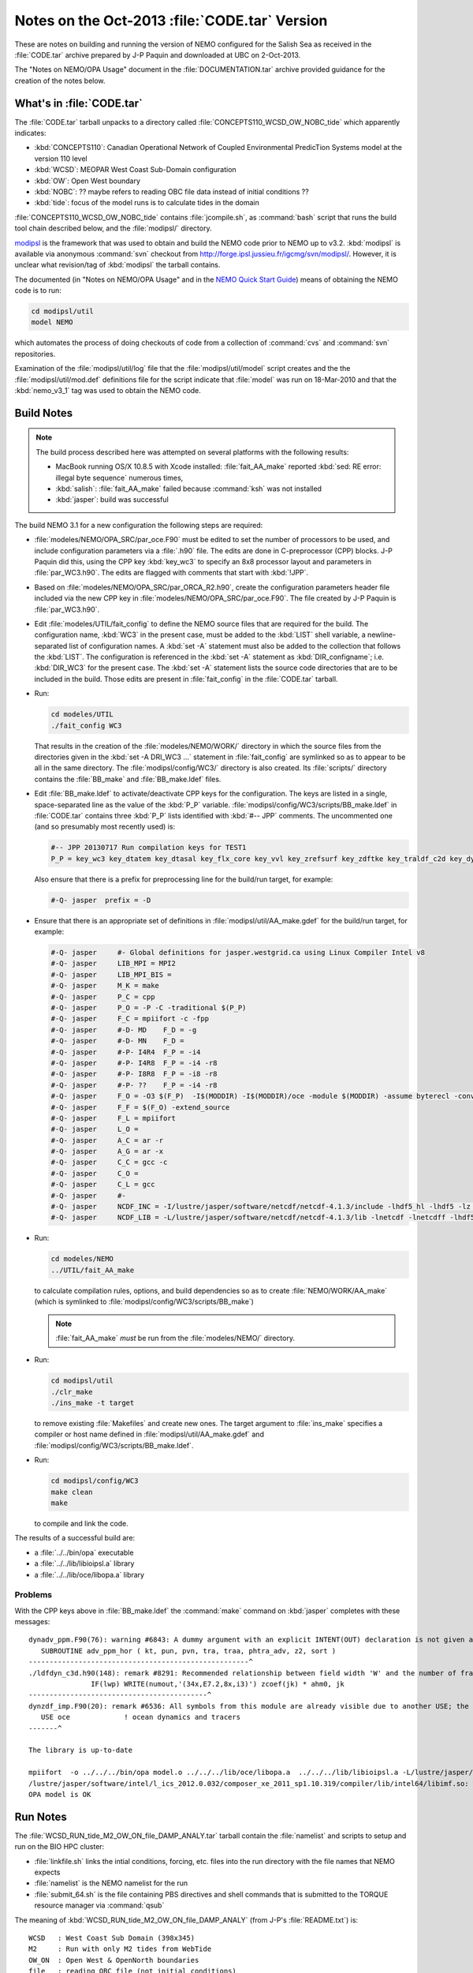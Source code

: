Notes on the Oct-2013 :file:`CODE.tar` Version
==============================================

These are notes on building and running the version of NEMO configured for the Salish Sea as received in the :file:`CODE.tar` archive prepared by J-P Paquin and downloaded at UBC on 2-Oct-2013.

The "Notes on NEMO/OPA Usage" document in the :file:`DOCUMENTATION.tar` archive provided guidance for the creation of the notes below.

.. TODO::

   Add links to "Notes on NEMO/OPA Usage" .doc and PDF


What's in :file:`CODE.tar`
--------------------------

The :file:`CODE.tar` tarball unpacks to a directory called :file:`CONCEPTS110_WCSD_OW_NOBC_tide` which apparently indicates:

* :kbd:`CONCEPTS110`: Canadian Operational Network of Coupled Environmental PredicTion Systems model at the version 110 level
* :kbd:`WCSD`: MEOPAR West Coast Sub-Domain configuration
* :kbd:`OW`: Open West boundary
* :kbd:`NOBC`: ?? maybe refers to reading OBC file data instead of initial conditions ??
* :kbd:`tide`: focus of the model runs is to calculate tides in the domain

:file:`CONCEPTS110_WCSD_OW_NOBC_tide` contains :file:`jcompile.sh`,
as :command:`bash` script that runs the build tool chain described below,
and the :file:`modipsl/` directory.

modipsl_ is the framework that was used to obtain and build the NEMO code prior to NEMO up to v3.2.
:kbd:`modipsl` is available via anonymous :command:`svn` checkout from http://forge.ipsl.jussieu.fr/igcmg/svn/modipsl/.
However,
it is unclear what revision/tag of :kbd:`modipsl` the tarball contains.

.. _modipsl: http://forge.ipsl.jussieu.fr/igcmg/wiki/platform/en/documentation/J_outils#modipsl

The documented
(in "Notes on NEMO/OPA Usage" and in the `NEMO Quick Start Guide`_)
means of obtaining the NEMO code is to run:

.. code-block:: bash

    cd modipsl/util
    model NEMO

which automates the process of doing checkouts of code from a collection of :command:`cvs` and :command:`svn` repositories.

.. _NEMO Quick Start Guide: http://www.nemo-ocean.eu/Using-NEMO/User-Guides/Basics/NEMO-Quick-Start-Guide

Examination of the :file:`modipsl/util/log` file that the :file:`modipsl/util/model` script creates and the the :file:`modipsl/util/mod.def` definitions file for the script indicate that :file:`model` was run on 18-Mar-2010 and that the :kbd:`nemo_v3_1` tag was used to obtain the NEMO code.


Build Notes
-----------

.. note::

    The build process described here was attempted on several platforms with the following results:

    * MacBook running OS/X 10.8.5 with Xcode installed: :file:`fait_AA_make` reported :kbd:`sed: RE error: illegal byte sequence` numerous times,
    * :kbd:`salish`: :file:`fait_AA_make` failed because :command:`ksh` was not installed
    * :kbd:`jasper`: build was successful

The build NEMO 3.1 for a new configuration the following steps are required:

* :file:`modeles/NEMO/OPA_SRC/par_oce.F90` must be edited to set the number of processors to be used,
  and include configuration parameters via a :file:`.h90` file.
  The edits are done in C-preprocessor (CPP) blocks.
  J-P Paquin did this,
  using the CPP key :kbd:`key_wc3` to specify an 8x8 processor layout and parameters in :file:`par_WC3.h90`.
  The edits are flagged with comments that start with :kbd:`!JPP`.

* Based on :file:`modeles/NEMO/OPA_SRC/par_ORCA_R2.h90`,
  create the configuration parameters header file included via the new CPP key in :file:`modeles/NEMO/OPA_SRC/par_oce.F90`.
  The file created by J-P Paquin is :file:`par_WC3.h90`.

* Edit :file:`modeles/UTIL/fait_config` to define the NEMO source files that are required for the build.
  The configuration name,
  :kbd:`WC3` in the present case,
  must be added to the :kbd:`LIST` shell variable,
  a newline-separated list of configuration names.
  A :kbd:`set -A` statement must also be added to the collection that follows the :kbd:`LIST`.
  The configuration is referenced in the :kbd:`set -A` statement as :kbd:`DIR_configname`;
  i.e. :kbd:`DIR_WC3` for the present case.
  The :kbd:`set -A` statement lists the source code directories that are to be included in the build.
  Those edits are present in :file:`fait_config` in the :file:`CODE.tar` tarball.

* Run:

  .. code-block:: bash

      cd modeles/UTIL
      ./fait_config WC3

  That results in the creation of the :file:`modeles/NEMO/WORK/` directory in which the source files from the directories given in the :kbd:`set -A DRI_WC3 ...` statement in :file:`fait_config` are symlinked so as to appear to be all in the same directory.
  The :file:`modipsl/config/WC3/` directory is also created.
  Its :file:`scripts/` directory contains the :file:`BB_make` and :file:`BB_make.ldef` files.

  .. note:

     The :file:`AA_make` and :file:`AA_make.ldef` files in :file:`modeles/NEMO/WORK/` are symlinked to :file:`BB_make` and :file:`BB_make.ldef` in :file:`modipsl/config/WC3/scripts/`.

* Edit :file:`BB_make.ldef` to activate/deactivate CPP keys for the configuration.
  The keys are listed in a single,
  space-separated line as the value of the :kbd:`P_P` variable.
  :file:`modipsl/config/WC3/scripts/BB_make.ldef` in :file:`CODE.tar` contains three :kbd:`P_P` lists identified with :kbd:`#-- JPP` comments.
  The uncommented one
  (and so presumably most recently used) is:

  .. code-block:: sh

      #-- JPP 20130717 Run compilation keys for TEST1
      P_P = key_wc3 key_dtatem key_dtasal key_flx_core key_vvl key_zrefsurf key_zdftke key_traldf_c2d key_dynldf_c3d key_mpp_mpi key_ldfslp key_dynspg_ts2 key_dtatem_month key_dtasal_month key_obc_mer key_tide key_diaharm

  Also ensure that there is a prefix for preprocessing line for the build/run target,
  for example:

  .. code-block:: sh

      #-Q- jasper  prefix = -D

* Ensure that there is an appropriate set of definitions in :file:`modipsl/util/AA_make.gdef` for the build/run target,
  for example:

  .. code-block:: sh

      #-Q- jasper     #- Global definitions for jasper.westgrid.ca using Linux Compiler Intel v8
      #-Q- jasper     LIB_MPI = MPI2
      #-Q- jasper     LIB_MPI_BIS =
      #-Q- jasper     M_K = make
      #-Q- jasper     P_C = cpp
      #-Q- jasper     P_O = -P -C -traditional $(P_P)
      #-Q- jasper     F_C = mpiifort -c -fpp
      #-Q- jasper     #-D- MD    F_D = -g
      #-Q- jasper     #-D- MN    F_D =
      #-Q- jasper     #-P- I4R4  F_P = -i4
      #-Q- jasper     #-P- I4R8  F_P = -i4 -r8
      #-Q- jasper     #-P- I8R8  F_P = -i8 -r8
      #-Q- jasper     #-P- ??    F_P = -i4 -r8
      #-Q- jasper     F_O = -O3 $(F_P)  -I$(MODDIR) -I$(MODDIR)/oce -module $(MODDIR) -assume byterecl -convert big_endian -I $(NCDF_INC)
      #-Q- jasper     F_F = $(F_O) -extend_source
      #-Q- jasper     F_L = mpiifort
      #-Q- jasper     L_O =
      #-Q- jasper     A_C = ar -r
      #-Q- jasper     A_G = ar -x
      #-Q- jasper     C_C = gcc -c
      #-Q- jasper     C_O =
      #-Q- jasper     C_L = gcc
      #-Q- jasper     #-
      #-Q- jasper     NCDF_INC = -I/lustre/jasper/software/netcdf/netcdf-4.1.3/include -lhdf5_hl -lhdf5 -lz -lsz
      #-Q- jasper     NCDF_LIB = -L/lustre/jasper/software/netcdf/netcdf-4.1.3/lib -lnetcdf -lnetcdff -lhdf5_hl -lhdf5 -lz -lsz

* Run:

  .. code-block:: bash

      cd modeles/NEMO
      ../UTIL/fait_AA_make

  to calculate compilation rules,
  options,
  and build dependencies so as to create :file:`NEMO/WORK/AA_make`
  (which is symlinked to :file:`modipsl/config/WC3/scripts/BB_make`)

  .. note::

      :file:`fait_AA_make` *must* be run from the :file:`modeles/NEMO/` directory.

* Run:

  .. code-block:: bash

      cd modipsl/util
      ./clr_make
      ./ins_make -t target

  to remove existing :file:`Makefiles` and create new ones.
  The target argument to :file:`ins_make` specifies a compiler or host name defined in :file:`modipsl/util/AA_make.gdef` and :file:`modipsl/config/WC3/scripts/BB_make.ldef`.

* Run:

  .. code-block:: bash

      cd modipsl/config/WC3
      make clean
      make

  to compile and link the code.

The results of a successful build are:

* a :file:`../../bin/opa` executable
* a :file:`../../lib/libioipsl.a` library
* a :file:`../../lib/oce/libopa.a` library



Problems
~~~~~~~~

With the CPP keys above in :file:`BB_make.ldef` the :command:`make` command on :kbd:`jasper` completes with these messages::

  dynadv_ppm.F90(76): warning #6843: A dummy argument with an explicit INTENT(OUT) declaration is not given an explicit value.   [PHTRA_ADV]
     SUBROUTINE adv_ppm_hor ( kt, pun, pvn, tra, traa, phtra_adv, z2, sort )
  -----------------------------------------------------^
  ./ldfdyn_c3d.h90(148): remark #8291: Recommended relationship between field width 'W' and the number of fractional digits 'D' in this edit descriptor is 'W>=D+7'.
                 IF(lwp) WRITE(numout,'(34x,E7.2,8x,i3)') zcoef(jk) * ahm0, jk
  -------------------------------------------^
  dynzdf_imp.F90(20): remark #6536: All symbols from this module are already visible due to another USE; the ONLY clause will have no effect. Rename clauses, if any, will be honored.   [OCE]
     USE oce             ! ocean dynamics and tracers
  -------^

  The library is up-to-date

  mpiifort  -o ../../../bin/opa model.o ../../../lib/oce/libopa.a  ../../../lib/libioipsl.a -L/lustre/jasper/software/netcdf/netcdf-4.1.3/lib -lnetcdf -lnetcdff -lhdf5_hl -lhdf5 -lz -lsz
  /lustre/jasper/software/intel/l_ics_2012.0.032/composer_xe_2011_sp1.10.319/compiler/lib/intel64/libimf.so: warning: warning: feupdateenv is not implemented and will always fail
  OPA model is OK


Run Notes
---------

The :file:`WCSD_RUN_tide_M2_OW_ON_file_DAMP_ANALY.tar` tarball contain the :file:`namelist` and scripts to setup and run on the BIO HPC cluster:

* :file:`linkfile.sh` links the intial conditions,
  forcing,
  etc.
  files into the run directory with the file names that NEMO expects

* :file:`namelist` is the NEMO namelist for the run

* :file:`submit_64.sh` is the file containing PBS directives and shell commands that is submitted to the TORQUE resource manager via :command:`qsub`

The meaning of :kbd:`WCSD_RUN_tide_M2_OW_ON_file_DAMP_ANALY`
(from J-P's :file:`README.txt`) is::

   WCSD   : West Coast Sub Domain (398x345)
   M2     : Run with only M2 tides from WebTide
   OW_ON  : Open West & OpenNorth boundaries
   file   : reading OBC file (not initial conditions)
   DAMP   : increased horizontal eddy viscosity
   ANALY  : Analytical forcing (namsbc_ana) - no atm-ocean fluxes
            or atmospheric forcing

The :file:`WCSD_PREP.tar` tarball contains the intial conditions,
forcing,
etc.
files for the :kbd:`WCSD_RUN_tide_M2_OW_ON_file_DAMP_ANALY` case.

With those two tarballs unpacked beside each other one the :kbd:`dirPREP` variable in :file:`linkfile.sh` need to be set to:

.. code-block:: bash

    dirPREP=../WCSD_PREP

and :file:`linkfile.sh` run in :file:`WCSD_RUN_tide_M2_OW_ON_file_DAMP_ANALY` to prepare for the run.

:file:`submit_64.sh` is tailored to the BIO HPC cluster.
To run on :kbd:`jasper`,
the following script was used:

.. code-block:: bash

    #!/bin/bash

    #PBS -N WCSD_RUN_tide_M2_OW_ON_file_DAMP_ANALY
    #PBS -S /bin/bash
    #PBS -l procs=64
    # memory per processor
    #PBS -l pmem=2gb
    #PBS -l walltime=1:00:00
    # email  when the job [b]egins and [e]nds, or is [a]borted
    #PBS -m bea
    #PBS -M dlatornell@eos.ubc.ca
    #PBS -o OPA.output
    #PBS -e OPA.output.error


    cd $PBS_O_WORKDIR
    echo working dir: $(pwd)

    module load compiler/intel/12.1
    module load library/intelmpi/4.0.3.008
    module load library/netcdf/4.1.3
    module load library/szip/2.1

    mpiexec ./opa

If that script is stored as :file:`jasper.pbs`,
a run is submitted with the command:

.. code-block:: bash

    qsub jasper.pbs

As an initial test,
the run duration was set to 720 time steps via the :kbd:`&namrun.nitend` namelist item.
The run completed in just over 2 minutes.
A subsequent 4320 time step run took about 17 minutes.


Post-Processing
---------------

The results of the runs described above are groups of 64 netCDF files
(one for each processor)
for each of the calculated quantities:

* U, V, W, and T
* :file:`output.init`: initial time step output ??
* restart and open boundary condition restart
* 2D slice timeseries results
* tidal harmonics disagnostic results


NOCSCOMBINE
~~~~~~~~~~~

Google lead to the :kbd:`NOCSCOMBINE` tool at ftp://ftp.soc.soton.ac.uk/omfftp/NEMO/NOCSCOMBINE.tar.
Building it on :kbd:`jasper` required creation of a new :file:`makefile` with :kbd:`NCHOME` and :kbd:`LIBS` variable set to:

.. code-block:: make

    NCHOME = /lustre/jasper/software/netcdf/netcdf-4.1.3
    LIBS = -L$(NCHOME)/lib -I$(NCHOME)/include -lnetcdf -lnetcdff -lhdf5_hl -lhdf5 -lz -lsz

Commands like:

.. code-block:: bash

    cd WCSD_RUN_tide_M2_OW_ON_file_DAMP_ANALY/
    ../../NOCSCOMBINE/nocscombine -f WC3_CU60_20020102_20020104_grid_U_0000.nc

result in the 64 pre-processor files of u velocity results being combined into a single :file:`WC3_CU60_20020102_20020104_grid_U.nc` file.
The process takes over 10 minutes per quantity for
U, V, and T
for the 72 hour run,
and nearly 30 minutes for W.
